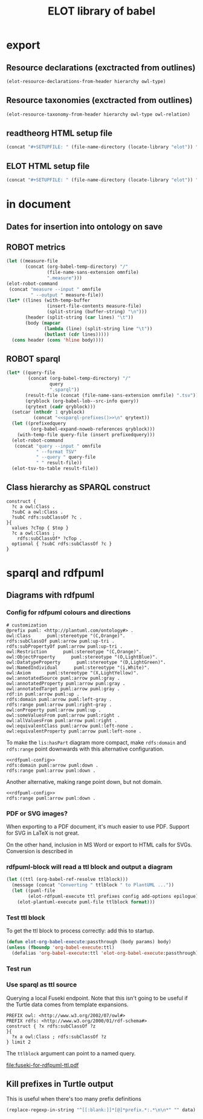 #+title: ELOT library of babel

* export
** Resource declarations (exctracted from outlines)
#+name: resource-declarations
#+BEGIN_SRC emacs-lisp :var hierarchy="ELOT-class-hierarchy" :var owl-type="Class" :wrap "SRC omn" 
(elot-resource-declarations-from-header hierarchy owl-type)
#+END_SRC
** Resource taxonomies (exctracted from outlines)
#+name: resource-taxonomy
#+BEGIN_SRC emacs-lisp :var hierarchy="ELOT-class-hierarchy" :var owl-type="Class" :var owl-relation="SubClassOf" :wrap "SRC omn" 
(elot-resource-taxonomy-from-header hierarchy owl-type owl-relation)
#+END_SRC
** readtheorg HTML setup file
#+name: theme-readtheorg
#+begin_src emacs-lisp :results drawer
(concat "#+SETUPFILE: " (file-name-directory (locate-library "elot")) "theme-readtheorg.setup")
#+end_src
** ELOT HTML setup file
#+name: theme-elot
#+begin_src emacs-lisp :results drawer
(concat "#+SETUPFILE: " (file-name-directory (locate-library "elot")) "theme-elot.setup")
#+end_src
* in document
** Dates for insertion into ontology on save
#+name: current-date
#+begin_src emacs-lisp :exports none
(format-time-string "%Y-%m-%d")
#+end_src

#+name: current-datetime
#+begin_src emacs-lisp :exports none
  (format-time-string "%Y-%m-%dT%H:%M:%SZ" nil t)
#+end_src
** ROBOT metrics
#+name: robot-metrics
#+begin_src emacs-lisp :var omnfile="pizza.omn" 
  (let ((measure-file
         (concat (org-babel-temp-directory) "/"
                 (file-name-sans-extension omnfile)
                 ".measure")))
  (elot-robot-command 
   (concat "measure --input " omnfile
           " --output " measure-file))
  (let* ((lines (with-temp-buffer
                 (insert-file-contents measure-file)
                 (split-string (buffer-string) "\n")))
         (header (split-string (car lines) "\t"))
         (body (mapcar
                (lambda (line) (split-string line "\t"))
                (butlast (cdr lines)))))
    (cons header (cons 'hline body))))
#+end_src
** ROBOT sparql
#+name: robot-sparql-select
#+begin_src emacs-lisp :var omnfile="pizza.omn" query="myquery"
  (let* ((query-file
          (concat (org-babel-temp-directory) "/"
                  query
                  ".sparql"))
         (result-file (concat (file-name-sans-extension omnfile) ".tsv"))
         (qryblock (org-babel-lob--src-info query))
         (qrytext (cadr qryblock)))
    (setcar (nthcdr 1 qryblock)
            (concat "<<sparql-prefixes()>>\n" qrytext))
    (let ((prefixedquery
           (org-babel-expand-noweb-references qryblock)))
      (with-temp-file query-file (insert prefixedquery)))
    (elot-robot-command
     (concat "query --input " omnfile
             " --format TSV"
             " --query " query-file
             " " result-file))
    (elot-tsv-to-table result-file))
#+end_src

** Class hierarchy as SPARQL construct
#+name: ttl-Class-hierarchy
#+header: :var top="owl:Thing" :noweb yes :format ttl
#+begin_src sparql :url "pizza.omn" :wrap "src ttl" :cache yes :eval never-export
  construct {
    ?c a owl:Class .
    ?subC a owl:Class .
    ?subC rdfs:subClassOf ?c .
  }{
    values ?cTop { $top }
    ?c a owl:Class ;
      rdfs:subClassOf* ?cTop .
    optional { ?subC rdfs:subClassOf ?c }
  }
#+end_src
* sparql and rdfpuml
** Diagrams with rdfpuml
*** Config for rdfpuml colours and directions
#+name: rdfpuml-config
#+begin_src ttl
# customization
@prefix puml: <http://plantuml.com/ontology#> .
owl:Class      puml:stereotype "(C,Orange)".
rdfs:subClassOf puml:arrow puml:up-tri .
rdfs:subPropertyOf puml:arrow puml:up-tri .
owl:Restriction      puml:stereotype "(C,Orange)".
owl:ObjectProperty      puml:stereotype "(O,LightBlue)".
owl:DatatypeProperty      puml:stereotype "(D,LightGreen)".
owl:NamedIndividual      puml:stereotype "(i,White)".
owl:Axiom      puml:stereotype "(X,LightYellow)".
owl:annotatedSource puml:arrow puml:gray .
owl:annotatedProperty puml:arrow puml:gray .
owl:annotatedTarget puml:arrow puml:gray .
rdf:in puml:arrow puml:up .
rdfs:domain puml:arrow puml:left-gray .
rdfs:range puml:arrow puml:right-gray .
owl:onProperty puml:arrow puml:up .
owl:someValuesFrom puml:arrow puml:right .
owl:allValuesFrom puml:arrow puml:right .
owl:equivalentClass puml:arrow puml:left-none .
owl:equivalentProperty puml:arrow puml:left-none .
#+end_src

To make the =lis:hasPart= diagram more compact, make =rdfs:domain= and
=rdfs:range= point downwards with this alternative configuration.
#+name: rdfpuml-config-rangedomaindown
#+begin_src ttl :noweb yes
<<rdfpuml-config>>
rdfs:domain puml:arrow puml:down .
rdfs:range puml:arrow puml:down .
#+end_src

Another alternative, making range point down, but not domain.
#+name: rdfpuml-config-rangedown
#+begin_src ttl :noweb yes
<<rdfpuml-config>>
rdfs:range puml:arrow puml:down .
#+end_src
*** PDF or SVG images?
When exporting to a PDF document, it's much easier to use PDF. Support
for SVG in LaTeX is not great.

On the other hand, inclusion in MS Word or export to HTML calls for
SVGs. Conversion is described in 
*** rdfpuml-block will read a ttl block and output a diagram
#+name: rdfpuml-block
#+header: :var ttlblock="example-ttl"
#+header: :var prefixes=ttl-prefixes
#+header: :var config=rdfpuml-config
#+header: :var add-options="left to right direction"
#+header: :var epilogue='()
#+header: :var format="svg"
#+begin_src emacs-lisp :results file
  (let ((ttl (org-babel-ref-resolve ttlblock)))
    (message (concat "Converting " ttlblock " to PlantUML ..."))
    (let ((puml-file 
          (elot-rdfpuml-execute ttl prefixes config add-options epilogue)))
      (elot-plantuml-execute puml-file ttlblock format)))
#+end_src


#+RESULTS[fd2e7835ef9c2388a22067ffadf7e94d13a5052f]: rdfpuml-block
[[file:./images/example-ttl.png]]

*** Test ttl block
#+name: example-ttl
#+BEGIN_SRC ttl :exports none
@prefix rdf:   <http://www.w3.org/1999/02/22-rdf-syntax-ns#> .
@prefix skos:  <http://www.w3.org/2004/02/skos/core#> .
@prefix rdfs:  <http://www.w3.org/2000/01/rdf-schema#> .
@prefix ex:    <http://example.org/> .

ex:House  a         ex:Classifier ;
        rdfs:label  "House" .

ex:ArchitecturalTerms
        skos:member  ex:House .

#+END_SRC
To get the ttl block to process correctly: add this to startup.
#+begin_src emacs-lisp
(defun elot-org-babel-execute:passthrough (body params) body)
(unless (fboundp 'org-babel-execute:ttl)                
  (defalias 'org-babel-execute:ttl 'elot-org-babel-execute:passthrough))
#+end_src
*** Test run
#+call: rdfpuml-block(ttlblock="example-ttl", config="rdfpuml-config", format="png") :dir ~ :cache yes

#+RESULTS[5c2001466d943d4188759afde0d6f6e5a23fd62e]:
[[file:example-ttl.png]]

*** Use sparql as ttl source
Querying a local Fuseki endpoint. Note that this isn't going to be
useful if the Turtle data comes from template expansions.
#+name: fuseki-for-rdfpuml-ttl
#+begin_src sparql :url http://localhost:3030/ELOT/sparql :wrap "src ttl" :results output code :cache yes
  PREFIX owl: <http://www.w3.org/2002/07/owl#>
  PREFIX rdfs: <http://www.w3.org/2000/01/rdf-schema#>
  construct { ?x rdfs:subClassOf ?z
  }{
    ?x a owl:Class ; rdfs:subClassOf ?z
  } limit 2
#+end_src

#+RESULTS:
#+begin_src ttl
@prefix :         <http://example.org/elot-template#> .
@prefix dc:       <http://purl.org/dc/elements/1.1/> .
@prefix dcmitype: <http://purl.org/dc/dcmitype/> .
@prefix dcterms:  <http://purl.org/dc/terms/> .
@prefix dol:      <http://www.loa-cnr.it/ontologies/DOLCE-Lite.owl#> .
@prefix foaf:     <http://xmlns.com/foaf/0.1/> .
@prefix iof-av:   <https://spec.industrialontologies.org/ontology/core/meta/AnnotationVocabulary/> .
@prefix lis:      <http://rds.posccaesar.org/ontology/lis14/rdl/> .
@prefix obo:      <http://purl.obolibrary.org/obo/> .
@prefix om:       <http://www.ontology-of-units-of-measure.org/resource/om-2/> .
@prefix owl:      <http://www.w3.org/2002/07/owl#> .
@prefix pav:      <http://purl.org/pav/> .
@prefix prov:     <http://www.w3.org/ns/prov#> .
@prefix rdf:      <http://www.w3.org/1999/02/22-rdf-syntax-ns#> .
@prefix rdfs:     <http://www.w3.org/2000/01/rdf-schema#> .
@prefix skos:     <http://www.w3.org/2004/02/skos/core#> .
@prefix ssn:      <http://www.w3.org/ns/ssn/> .
@prefix time:     <http://www.w3.org/2006/time#> .
@prefix xml:      <http://www.w3.org/XML/1998/namespace> .
@prefix xsd:      <http://www.w3.org/2001/XMLSchema#> .

lis:MaterialCompositionQuality
        rdfs:subClassOf  lis:Quality .

lis:Organism  rdfs:subClassOf  lis:PhysicalObject .
#+end_src

The =ttlblock= argument can point to a named query.
#+call: rdfpuml-block(ttlblock="fuseki-for-rdfpuml-ttl", config="rdfpuml-config", format="pdf") :dir ~ :cache yes

#+ATTR_LATEX: :width 8cm
#+RESULTS[fa175dd1ac5b97a422a799a4e749956f0e116096]:
[[file:fuseki-for-rdfpuml-ttl.pdf]]

** Kill prefixes in Turtle output
This is useful when there's too many prefix definitions
#+name: kill-prefixes
#+begin_src emacs-lisp :var data=""
  (replace-regexp-in-string "^[[:blank:]]*[@]*prefix.*:.*\n\n*" "" data)
#+end_src

